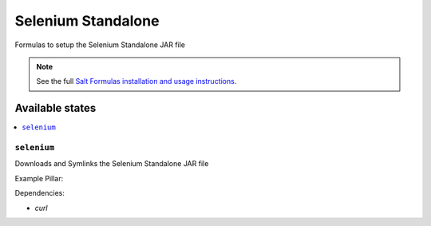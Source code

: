 ===================
Selenium Standalone
===================

Formulas to setup the Selenium Standalone JAR file

.. note::

    See the full `Salt Formulas installation and usage instructions
    <http://docs.saltstack.com/en/latest/topics/development/conventions/formulas.html>`_.

Available states
================

.. contents::
    :local:

``selenium``
------------

Downloads and Symlinks the Selenium Standalone JAR file


Example Pillar:

.. code:: yaml
    selenium:
      file_version: '2.43.1'
      dir_version: '2.43'

Dependencies:

* `curl`
